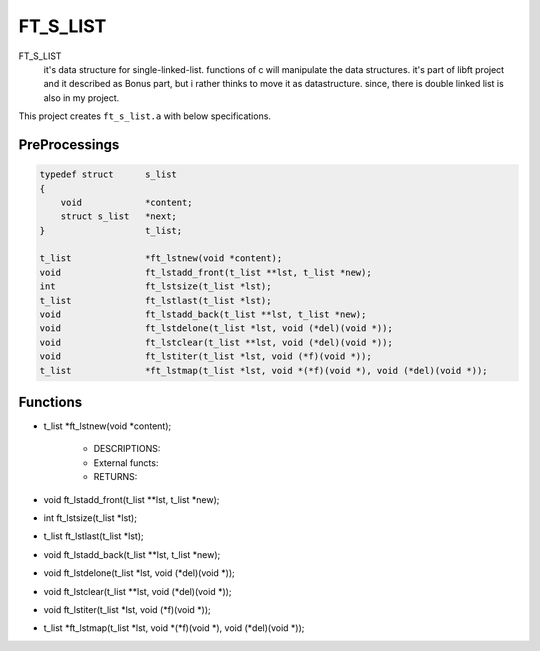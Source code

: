FT_S_LIST
=========

FT_S_LIST
   it's data structure for single-linked-list.
   functions of c will manipulate the data structures.
   it's part of libft project and it described as Bonus part,
   but i rather thinks to move it as datastructure.
   since, there is double linked list is also in my project.

This project creates ``ft_s_list.a`` with below specifications.

PreProcessings
--------------

.. code-block:: c

   typedef struct      s_list
   {
       void            *content;
       struct s_list   *next;
   }                   t_list;

   t_list              *ft_lstnew(void *content);
   void                ft_lstadd_front(t_list **lst, t_list *new);
   int                 ft_lstsize(t_list *lst);
   t_list              ft_lstlast(t_list *lst);
   void                ft_lstadd_back(t_list **lst, t_list *new);
   void                ft_lstdelone(t_list *lst, void (*del)(void *));
   void                ft_lstclear(t_list **lst, void (*del)(void *));
   void                ft_lstiter(t_list *lst, void (*f)(void *)); 
   t_list              *ft_lstmap(t_list *lst, void *(*f)(void *), void (*del)(void *));

Functions
---------

- t_list              *ft_lstnew(void *content);

   - DESCRIPTIONS:
   - External functs:
   - RETURNS:

- void                ft_lstadd_front(t_list **lst, t_list *new);
- int                 ft_lstsize(t_list *lst);
- t_list              ft_lstlast(t_list *lst);
- void                ft_lstadd_back(t_list **lst, t_list *new);
- void                ft_lstdelone(t_list *lst, void (*del)(void *));
- void                ft_lstclear(t_list **lst, void (*del)(void *));
- void                ft_lstiter(t_list *lst, void (*f)(void *)); 
- t_list              *ft_lstmap(t_list *lst, void *(*f)(void *), void (*del)(void *));

